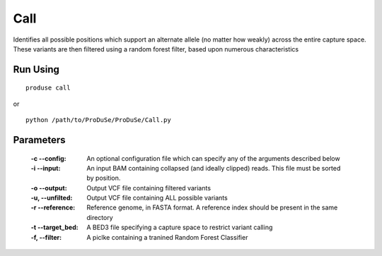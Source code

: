 Call
====

Identifies all possible positions which support an alternate allele (no matter how weakly) across the entire capture space. These variants are then
filtered using a random forest filter, based upon numerous characteristics


Run Using
^^^^^^^^^

::

    produse call

or

::

    python /path/to/ProDuSe/ProDuSe/Call.py

Parameters
^^^^^^^^^^

    :-c --config:
        An optional configuration file which can specify any of the arguments described below
    :-i --input:
        An input BAM containing collapsed (and ideally clipped) reads. This file must be sorted by position.
    :-o --output:
        Output VCF file containing filtered variants
    :-u, --unfilted:
        Output VCF file containing ALL possible variants
    :-r --reference:
        Reference genome, in FASTA format. A reference index should be present in the same directory
    :-t --target_bed:
        A BED3 file specifying a capture space to restrict variant calling
    :-f, --filter:
        A piclke containing a tranined Random Forest Classifier



